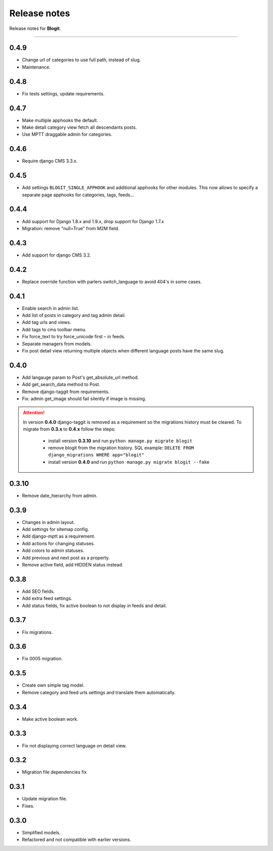 Release notes
#############

Release notes for **Blogit**.

----

0.4.9
=====

* Change url of categories to use full path, instead of slug.
* Maintenance.

0.4.8
=====

* Fix tests settings, update requirements.

0.4.7
=====

* Make multiple apphooks the default.
* Make detail category view fetch all descendants posts.
* Use MPTT draggable admin for categories.

0.4.6
=====

* Require django CMS 3.3.x.

0.4.5
=====

* Add settings ``BLOGIT_SINGLE_APPHOOK`` and additional apphooks for other modules. This now allows to specify a
  separate page apphooks for categories, tags, feeds...

0.4.4
=====

* Add support for Django 1.8.x and 1.9.x, drop support for Django 1.7.x
* Migration: remove "null=True" from M2M field.

0.4.3
=====

* Add support for django CMS 3.2.

0.4.2
=====

* Replace override function with parlers switch_language to avoid 404's in some cases.

0.4.1
=====

* Enable search in admin list.
* Add list of posts in category and tag admin detail.
* Add tag urls and views.
* Add tags to cms toolbar menu.
* Fix force_text to try force_unicode first – in feeds.
* Separate managers from models.
* Fix post detail view returning multiple objects when different language posts have the same slug.

0.4.0
=====

* Add langauge param to Post's get_absolute_url method.
* Add get_search_data method to Post.
* Remove django-taggit from requirements.
* Fix: admin get_image should fail silently if image is missing.

.. attention::

    In version **0.4.0** django-taggit is removed as a requirement so the migrations history must be cleared.
    To migrate from **0.3.x** to **0.4.x** follow the steps:

        - install version **0.3.10** and run ``python manage.py migrate blogit``
        - remove blogit from the migration history. SQL example: ``DELETE FROM django_migrations WHERE app="blogit"``
        - install version **0.4.0** and run ``python manage.py migrate blogit --fake``


0.3.10
======

* Remove date_hierarchy from admin.

0.3.9
=====

* Changes in admin layout.
* Add settings for sitemap config.
* Add django-mptt as a requirement.
* Add actions for changing statuses.
* Add colors to admin statuses.
* Add previous and next post as a property.
* Remove active field, add HIDDEN status instead.

0.3.8
=====

* Add SEO fields.
* Add extra feed settings.
* Add status fields, fix active boolean to not display in feeds and detail.

0.3.7
=====

* Fix migrations.

0.3.6
=====

* Fix 0005 migration.

0.3.5
=====

* Create own simple tag model.
* Remove category and feed urls settings and translate them automatically.

0.3.4
=====

* Make active boolean work.

0.3.3
=====

* Fix not displaying correct language on detail view.

0.3.2
=====

* Migration file dependencies fix

0.3.1
=====

* Update migration file.
* Fixes.

0.3.0
=====

* Simplified models.
* Refactored and not compatible with earlier versions.
